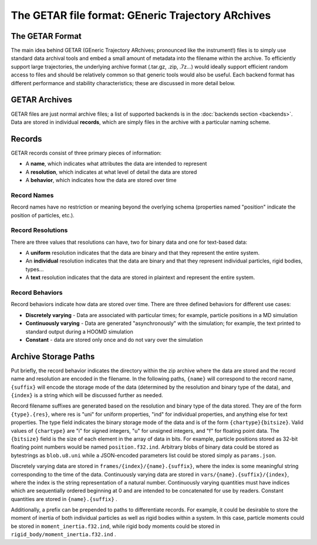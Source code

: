 ==================================================
The GETAR file format: GEneric Trajectory ARchives
==================================================

The GETAR Format
================

The main idea behind GETAR (GEneric Trajectory ARchives;
pronounced like the instrument!) files is to simply use standard data
archival tools and embed a small amount of metadata into the filename
within the archive.  To efficiently support large trajectories, the
underlying archive format (.tar.gz, .zip, .7z...) would ideally support
efficient random access to files and should be relatively common so
that generic tools would also be useful. Each backend format has
different performance and stability characteristics; these are
discussed in more detail below.

GETAR Archives
==============

GETAR files are just normal archive files; a list of supported
backends is in the :doc:`backends section <backends>`.  Data are
stored in individual **records**, which are simply files in the
archive with a particular naming scheme.

Records
=======

GETAR records consist of three primary pieces of information:

- A **name**, which indicates what attributes the data are intended to represent
- A **resolution**, which indicates at what level of detail the data are stored
- A **behavior**, which indicates how the data are stored over time

Record Names
************

Record names have no restriction or meaning beyond the overlying
schema (properties named "position" indicate the position of
particles, etc.).

Record Resolutions
******************

There are three values that resolutions can have, two for binary data
and one for text-based data:

- A **uniform** resolution indicates that the data are binary and that
  they represent the entire system.
- An **individual** resolution indicates that the data are binary and
  that they represent individual particles, rigid bodies, types...
- A **text** resolution indicates that the data are stored in
  plaintext and represent the entire system.


Record Behaviors
****************

Record behaviors indicate how data are stored over time.
There are three defined behaviors for different use cases:

- **Discretely varying** - Data are associated with particular times;
  for example, particle positions in a MD simulation
- **Continuously varying** - Data are generated "asynchronously" with
  the simulation; for example, the text printed to standard output
  during a HOOMD simulation
- **Constant** - data are stored only once and do not vary over the
  simulation

Archive Storage Paths
=====================

Put briefly, the record behavior indicates the directory within the
zip archive where the data are stored and the record name and
resolution are encoded in the filename.  In the following paths,
``{name}`` will correspond to the record name, ``{suffix}`` will encode the
storage mode of the data (determined by the resolution and binary type
of the data), and ``{index}`` is a string which will be discussed further
as needed.

Record filename suffixes are generated based on the resolution and
binary type of the data stored.  They are of the form ``{type}.{res}``,
where res is "uni" for uniform properties, "ind" for individual
properties, and anything else for text properties.  The type field
indicates the binary storage mode of the data and is of the form
``{chartype}{bitsize}``.  Valid values of ``{chartype}`` are "i" for signed
integers, "u" for unsigned integers, and "f" for floating point data.
The ``{bitsize}`` field is the size of each element in the array of data
in bits.  For example, particle positions stored as 32-bit floating
point numbers would be named ``position.f32.ind``.  Arbitrary blobs of
binary data could be stored as bytestrings as ``blob.u8.uni`` while a
JSON-encoded parameters list could be stored simply as ``params.json``.

Discretely varying data are stored in ``frames/{index}/{name}.{suffix}``,
where the index is some meaningful string corresponding to the time of
the data.  Continuously varying data are stored in
``vars/{name}.{suffix}/{index}``, where the index is the string
representation of a natural number.  Continuously varying quantities
must have indices which are sequentially ordered beginning at 0 and
are intended to be concatenated for use by readers.  Constant
quantities are stored in ``{name}.{suffix}`` .

Additionally, a prefix can be prepended to paths to differentiate
records.  For example, it could be desirable to store the moment of
inertia of both individual particles as well as rigid bodies within a
system.  In this case, particle moments could be stored in
``moment_inertia.f32.ind``, while rigid body moments could be stored in
``rigid_body/moment_inertia.f32.ind`` .
